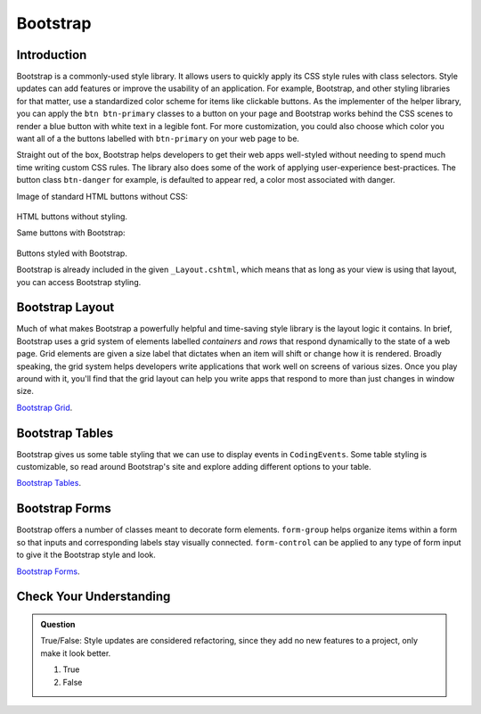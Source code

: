 Bootstrap
=========

Introduction
------------

Bootstrap is a commonly-used style library. It allows users to quickly apply its CSS style rules 
with class selectors. Style updates can add features or improve the usability of an application. For example, 
Bootstrap, and other styling libraries for that matter, use a standardized color scheme for items like clickable
buttons. As the implementer of the helper library, you can apply the ``btn btn-primary`` classes to a button 
on your page and Bootstrap works behind the CSS scenes to render a blue button with white text in a legible 
font. For more customization, you could also choose which color you want all of a the buttons labelled with 
``btn-primary`` on your web page to be. 

Straight out of the box, Bootstrap helps developers to get their web apps well-styled without needing to spend 
much time writing custom CSS rules. The library also does some of the work of applying user-experience 
best-practices. The button class ``btn-danger`` for example, is defaulted to appear red, a color most 
associated with danger. 

Image of standard HTML buttons without CSS:

.. figure:: figures/htmlDefaultButtons.png
   :alt: Standard HTML buttons.

HTML buttons without styling.

Same buttons with Bootstrap:

.. figure:: figures/bootstrapButtonOptions.png
   :alt: Some simple Bootstrap buttons.

Buttons styled with Bootstrap.

Bootstrap is already included in the given ``_Layout.cshtml``, which means that as long as your view is using that layout, you can access Bootstrap styling.

Bootstrap Layout
----------------

Much of what makes Bootstrap a powerfully helpful and time-saving style library is the layout logic it contains.
In brief, Bootstrap uses a grid system of elements labelled *containers* and *rows* that respond dynamically to the
state of a web page. Grid elements are given a size label that dictates when an item will shift or change 
how it is rendered. Broadly speaking, the grid system helps developers write applications that work well on screens
of various sizes. Once you play around with it, you'll find that the grid layout can help you write apps that 
respond to more than just changes in window size.


`Bootstrap Grid <https://getbootstrap.com/docs/4.4/layout/grid/>`__.


Bootstrap Tables
----------------

Bootstrap gives us some table styling that we can use to display events in ``CodingEvents``. Some table styling is
customizable, so read around Bootstrap's site and explore adding different options to your table.


`Bootstrap Tables <https://getbootstrap.com/docs/4.4/content/tables/>`__.


Bootstrap Forms
---------------

Bootstrap offers a number of classes meant to decorate form elements. ``form-group`` helps organize items 
within a form so that inputs and corresponding labels stay visually connected. ``form-control`` can be applied 
to any type of form input to give it the Bootstrap style and look.


`Bootstrap Forms <https://getbootstrap.com/docs/4.4/components/forms/>`__.

Check Your Understanding
-------------------------

.. admonition:: Question

   True/False: Style updates are considered refactoring, since they add no new features to a project, only make it look better.

   #. True
   #. False

.. ans: false, style contributes to user interaction and experience and updates are therefore not refactoring
